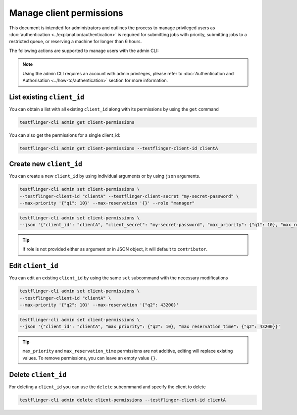 Manage client permissions
=========================

This document is intended for administrators and outlines the process to manage privileged users as
:doc:`authentication <../explanation/authentication>` is required for submitting jobs with priority, 
submitting jobs to a restricted queue, or reserving a machine for longer than 6 hours.

The following actions are supported to manage users with the admin CLI:

.. note::

   Using the admin CLI requires an account with admin privileges, 
   please refer to :doc:`Authentication and Authorisation <../how-to/authentication>`
   section for more information. 

List existing ``client_id`` 
~~~~~~~~~~~~~~~~~~~~~~~~~~~~~~~

You can obtain a list with all existing ``client_id`` along with its permissions by using the ``get`` command

.. code-block:: shell

    testflinger-cli admin get client-permissions

You can also get the permissions for a single client_id:

.. code-block:: shell

    testflinger-cli admin get client-permissions --testflinger-client-id clientA

Create new ``client_id``
~~~~~~~~~~~~~~~~~~~~~~~~

You can create a new ``client_id`` by using individual arguments or by using ``json`` arguments. 

.. code-block:: shell

    testflinger-cli admin set client-permissions \
    --testflinger-client-id "clientA" --testflinger-client-secret "my-secret-password" \
    --max-priority '{"q1": 10}' --max-reservation '{}' --role "manager"

.. code-block:: shell

    testflinger-cli admin set client-permissions \
    --json '{"client_id": "clientA", "client_secret": "my-secret-password", "max_priority": {"q1": 10}, "max_reservation_time": {}}'

.. tip::

   If role is not provided either as argument or in JSON object, it will default to ``contributor``.

Edit ``client_id``
~~~~~~~~~~~~~~~~~~

You can edit an existing ``client_id`` by using the same ``set`` subcommand with the necessary modifications

.. code-block:: shell

    testflinger-cli admin set client-permissions \
    --testflinger-client-id "clientA" \
    --max-priority '{"q2": 10}' --max-reservation '{"q2": 43200}'

.. code-block:: shell

    testflinger-cli admin set client-permissions \
    --json '{"client_id": "clientA", "max_priority": {"q2": 10}, "max_reservation_time": {"q2": 43200}}'

.. tip::

   ``max_priority`` and ``max_reservation_time`` permissions are not additive, editing will replace existing values.
   To remove permissions, you can leave an empty value ``{}``.

Delete ``client_id``
~~~~~~~~~~~~~~~~~~~~

For deleting a ``client_id`` you can use the ``delete`` subcommand and specify the client to delete

.. code-block:: shell

    testflinger-cli admin delete client-permissions --testflinger-client-id clientA